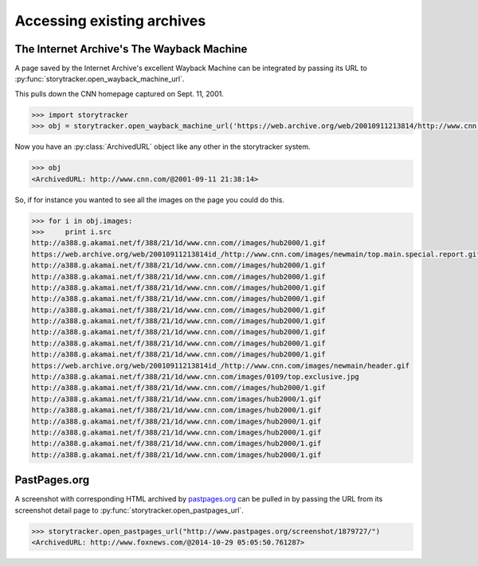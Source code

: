 Accessing existing archives
===========================


The Internet Archive's The Wayback Machine
------------------------------------------

A page saved by the Internet Archive's excellent Wayback Machine can be integrated
by passing its URL to :py:func:`storytracker.open_wayback_machine_url`.

This pulls down the CNN homepage captured on Sept. 11, 2001.

.. code-block:: python

    >>> import storytracker
    >>> obj = storytracker.open_wayback_machine_url('https://web.archive.org/web/20010911213814/http://www.cnn.com/')

Now you have an :py:class:`ArchivedURL` object like any other in the storytracker system.

.. code-block:: python

    >>> obj
    <ArchivedURL: http://www.cnn.com/@2001-09-11 21:38:14>

So, if for instance you wanted to see all the images on the page you could do this.

.. code-block:: python

    >>> for i in obj.images:
    >>>     print i.src
    http://a388.g.akamai.net/f/388/21/1d/www.cnn.com//images/hub2000/1.gif
    https://web.archive.org/web/20010911213814id_/http://www.cnn.com/images/newmain/top.main.special.report.gif
    http://a388.g.akamai.net/f/388/21/1d/www.cnn.com//images/hub2000/1.gif
    http://a388.g.akamai.net/f/388/21/1d/www.cnn.com//images/hub2000/1.gif
    http://a388.g.akamai.net/f/388/21/1d/www.cnn.com//images/hub2000/1.gif
    http://a388.g.akamai.net/f/388/21/1d/www.cnn.com//images/hub2000/1.gif
    http://a388.g.akamai.net/f/388/21/1d/www.cnn.com//images/hub2000/1.gif
    http://a388.g.akamai.net/f/388/21/1d/www.cnn.com//images/hub2000/1.gif
    http://a388.g.akamai.net/f/388/21/1d/www.cnn.com//images/hub2000/1.gif
    http://a388.g.akamai.net/f/388/21/1d/www.cnn.com//images/hub2000/1.gif
    http://a388.g.akamai.net/f/388/21/1d/www.cnn.com//images/hub2000/1.gif
    https://web.archive.org/web/20010911213814id_/http://www.cnn.com/images/newmain/header.gif
    http://a388.g.akamai.net/f/388/21/1d/www.cnn.com/images/0109/top.exclusive.jpg
    http://a388.g.akamai.net/f/388/21/1d/www.cnn.com//images/hub2000/1.gif
    http://a388.g.akamai.net/f/388/21/1d/www.cnn.com/images/hub2000/1.gif
    http://a388.g.akamai.net/f/388/21/1d/www.cnn.com/images/hub2000/1.gif
    http://a388.g.akamai.net/f/388/21/1d/www.cnn.com/images/hub2000/1.gif
    http://a388.g.akamai.net/f/388/21/1d/www.cnn.com/images/hub2000/1.gif
    http://a388.g.akamai.net/f/388/21/1d/www.cnn.com/images/hub2000/1.gif
    http://a388.g.akamai.net/f/388/21/1d/www.cnn.com/images/hub2000/1.gif


PastPages.org
-------------

A screenshot with corresponding HTML archived by `pastpages.org <http://www.pastpages.org>`_ can
be pulled in by passing the URL from its screenshot detail page to :py:func:`storytracker.open_pastpages_url`.

.. code-block:: python

    >>> storytracker.open_pastpages_url("http://www.pastpages.org/screenshot/1879727/")
    <ArchivedURL: http://www.foxnews.com/@2014-10-29 05:05:50.761287>

